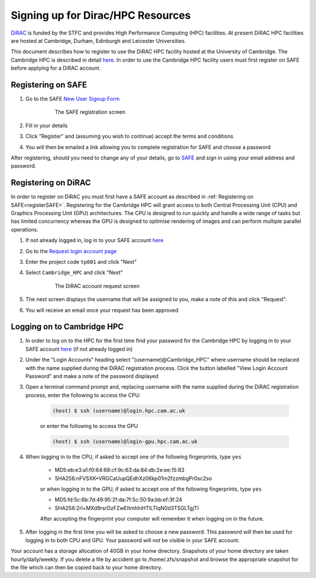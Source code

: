 Signing up for Dirac/HPC Resources
==================================

`DiRAC <https://dirac.ac.uk>`_ is funded by the STFC and provides High Performance Computing (HPC) facilities. At present DiRAC HPC facilities are hosted at Cambridge, Durham, Edinburgh and Leicester Universities.

This document describes how to register to use the DiRAC HPC facility hosted at the University of Cambridge. The Cambridge HPC is described in detail `here <https://www.hpc.cam.ac.uk>`_. In order to use the Cambridge HPC facility users must first register on SAFE before applying for a DiRAC account.


.. _registerSAFE:

Registering on SAFE
-------------------

.. This follows <https://dirac-safe.readthedocs.io/en/latest/safe-guide-users.html#safe-registering-logging-in-passwords>_

#. Go to the SAFE `New User Signup Form <https://safe.epcc.ed.ac.uk/dirac/signup.jsp>`_

	.. _fig-SAFERegistration
	.. figure:: images/SAFERegistration.png
		:width: 600
	
		The SAFE registration screen

#. Fill in your details
#. Click "Register" and (assuming you wish to continue) accept the terms and conditions
#. You will then be emailed a link allowing you to complete registration for SAFE and choose a password

After registering, should you need to change any of your details, go to `SAFE <https://safe.epcc.ed.ac.uk/dirac/>`_ and sign in using your email address and password.


.. _registerDIRAC:

Registering on DiRAC
--------------------

In order to register on DiRAC you must first have a SAFE account as described in :ref:`Registering on SAFE<registerSAFE>`. Registering for the Cambridge HPC will grant access to both Central Processing Unit (CPU) and Graphics Processing Unit (GPU) architectures. The CPU is designed to run quickly and handle a wide range of tasks but has limited concurrency whereas the GPU is designed to optimise rendering of images and can perform multiple parallel operations.

#. If not already logged in, log in to your SAFE account `here <https://safe.epcc.ed.ac.uk/dirac/>`__
#. Go to the `Request login account page <https://safe.epcc.ed.ac.uk/dirac/TransitionServlet/User//-/Transition=Choose%20Project>`_
#. Enter the project code ``tp001`` and click "Next"
#. Select ``Cambridge_HPC`` and click "Next"

	.. figure:: images/CambridgeDiracAccountRequest.png
		:width: 600

		The DiRAC account request screen

#. The next screen displays the username that will be assigned to you, make a note of this and click "Request".
#. You will receive an email once your request has been approved


Logging on to Cambridge HPC
---------------------------

#. In order to log on to the HPC for the first time find your password for the Cambridge HPC by logging in to your SAFE account `here <https://safe.epcc.ed.ac.uk/dirac/>`__ (if not already logged in)
#. Under the "Login Accounts" heading select "(username)@Cambridge_HPC" where username should be replaced with the name supplied during the DiRAC registration process. Click the button labelled "View Login Account Password" and make a note of the password displayed
#. Open a terminal command prompt and, replacing username with the name supplied during the DiRAC registration process, enter the following to access the CPU:

	.. code-block:: console

		(host) $ ssh (username)@login.hpc.cam.ac.uk

	or enter the following to access the GPU

	.. code-block:: console

		(host) $ ssh (username)@login-gpu.hpc.cam.ac.uk

#. When logging in to the CPU, if asked to accept one of the following fingerprints, type ``yes``

	* \MD5:eb:e3:a1:f0:64:68:cf:9c:63:da:84:db:2e:ee:15:83
	* \SHA256:nFVSXK+VRGCaUupQEdhXz06kp01m2fzzmbgPr0sc2so

	or when logging in to the GPU, if asked to accept one of the following fingerprints, type ``yes``

	* \MD5:fd:5c:6b:7d:49:95:2f:da:7f:5c:50:9a:bb:ef:3f:24
	* \SHA256:2rl+MXd9rsrDzFZwEItmhhiHTlLTIqN0d3TSGLTgjTI

	After accepting the fingerprint your computer will remember it when logging on in the future.

#. After logging in the first time you will be asked to choose a new password. This password will then be used for logging in to both CPU and GPU. Your password will *not* be visible in your SAFE account.

Your account has a storage allocation of 40GB in your home directory. Snapshots of your home directory are taken hourly/daily/weekly. If you delete a file by accident go to /home/.zfs/snapshot and browse the appropriate snapshot for the file which can then be copied back to your home directory.



